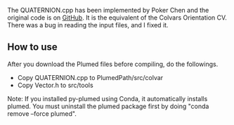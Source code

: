The QUATERNION.cpp has been implemented by Poker Chen and the original code is
on [[https://github.com/zharmad/plumed2/blob/orient-q/src/colvar/Quaternion.cpp][GitHub]].
It is the equivalent of the Colvars Orientation CV. There was a bug in reading the input files,
and I fixed it.

** How to use
After you download the Plumed files before compiling, do the followings.

- Copy QUATERNION.cpp to PlumedPath/src/colvar
- Copy Vector.h to src/tools

Note: If you installed py-plumed using Conda, it automatically installs plumed. You must uninstall the plumed package first
by doing "conda remove --force plumed".
